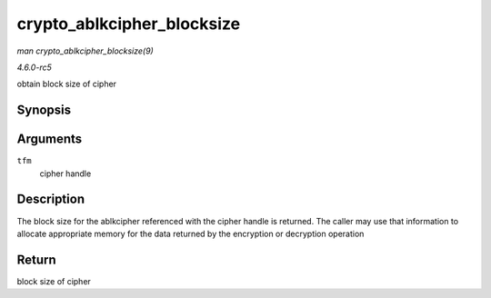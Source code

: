 .. -*- coding: utf-8; mode: rst -*-

.. _API-crypto-ablkcipher-blocksize:

===========================
crypto_ablkcipher_blocksize
===========================

*man crypto_ablkcipher_blocksize(9)*

*4.6.0-rc5*

obtain block size of cipher


Synopsis
========

.. c:function:: unsigned int crypto_ablkcipher_blocksize( struct crypto_ablkcipher * tfm )

Arguments
=========

``tfm``
    cipher handle


Description
===========

The block size for the ablkcipher referenced with the cipher handle is
returned. The caller may use that information to allocate appropriate
memory for the data returned by the encryption or decryption operation


Return
======

block size of cipher


.. ------------------------------------------------------------------------------
.. This file was automatically converted from DocBook-XML with the dbxml
.. library (https://github.com/return42/sphkerneldoc). The origin XML comes
.. from the linux kernel, refer to:
..
.. * https://github.com/torvalds/linux/tree/master/Documentation/DocBook
.. ------------------------------------------------------------------------------
